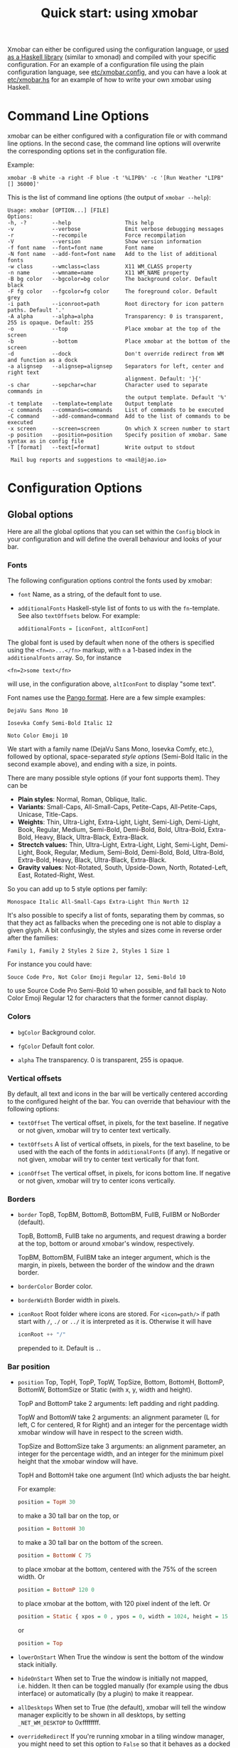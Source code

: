 #+title: Quick start: using xmobar

Xmobar can either be configured using the configuration language, or [[file:using-haskell.org][used as a
Haskell library]] (similar to xmonad) and compiled with your specific
configuration. For an example of a configuration file using the plain
configuration language, see [[../etc/xmobar.config][etc/xmobar.config]], and you can have a look at
[[../etc/xmobar.hs][etc/xmobar.hs]] for an example of how to write your own xmobar using Haskell.

* Command Line Options

  xmobar can be either configured with a configuration file or with
  command line options. In the second case, the command line options will
  overwrite the corresponding options set in the configuration file.

  Example:

  #+begin_src shell
    xmobar -B white -a right -F blue -t '%LIPB%' -c '[Run Weather "LIPB" [] 36000]'
  #+end_src

  This is the list of command line options (the output of =xmobar --help=):

  #+begin_example
    Usage: xmobar [OPTION...] [FILE]
    Options:
    -h, -?        --help                 This help
    -v            --verbose              Emit verbose debugging messages
    -r            --recompile            Force recompilation
    -V            --version              Show version information
    -f font name  --font=font name       Font name
    -N font name  --add-font=font name   Add to the list of additional fonts
    -w class      --wmclass=class        X11 WM_CLASS property
    -n name       --wmname=name          X11 WM_NAME property
    -B bg color   --bgcolor=bg color     The background color. Default black
    -F fg color   --fgcolor=fg color     The foreground color. Default grey
    -i path       --iconroot=path        Root directory for icon pattern paths. Default '.'
    -A alpha      --alpha=alpha          Transparency: 0 is transparent, 255 is opaque. Default: 255
    -o            --top                  Place xmobar at the top of the screen
    -b            --bottom               Place xmobar at the bottom of the screen
    -d            --dock                 Don't override redirect from WM and function as a dock
    -a alignsep   --alignsep=alignsep    Separators for left, center and right text
                                         alignment. Default: '}{'
    -s char       --sepchar=char         Character used to separate commands in
                                         the output template. Default '%'
    -t template   --template=template    Output template
    -c commands   --commands=commands    List of commands to be executed
    -C command    --add-command=command  Add to the list of commands to be executed
    -x screen     --screen=screen        On which X screen number to start
    -p position   --position=position    Specify position of xmobar. Same syntax as in config file
    -T [format]   --text[=format]        Write output to stdout

     Mail bug reports and suggestions to <mail@jao.io>
  #+end_example

* Configuration Options
  :PROPERTIES:
  :CUSTOM_ID: configuration-options
  :END:
** Global options
   Here are all the global options that you can set within the =Config= block in
   your configuration and will define the overall behaviour and looks of your
   bar.

*** Fonts
   :PROPERTIES:
   :CUSTOM_ID: fonts
   :END:

   The following configuration options control the fonts used by xmobar:

    - =font= Name, as a string, of the default font to use.

    - =additionalFonts= Haskell-style list of fonts to us with the
      =fn=-template. See also =textOffsets= below. For example:

      #+begin_src haskell
        additionalFonts = [iconFont, altIconFont]
      #+end_src

    The global font is used by default when none of the others is specified
    using the ~<fn=n>...</fn>~ markup, with ~n~ a 1-based index in the
    ~additionalFonts~ array.  So, for instance

    #+begin_src
      <fn=2>some text</fn>
    #+end_src

    will use, in the configuration above, ~altIconFont~ to display "some text".

    Font names use the [[https://docs.gtk.org/Pango/type_func.FontDescription.from_string.html][Pango format]].  Here are a few simple examples:

    #+begin_example
       DejaVu Sans Mono 10

       Iosevka Comfy Semi-Bold Italic 12

       Noto Color Emoji 10
    #+end_example

    We start with a family name (DejaVu Sans Mono, Iosevka Comfy, etc.),
    followed by optional, space-separated /style options/ (Semi-Bold Italic in
    the second example above), and ending with a size, in points.

    There are many possible style options (if your font supports them).  They
    can be

    - *Plain styles*: Normal, Roman, Oblique, Italic.
    - *Variants*: Small-Caps, All-Small-Caps, Petite-Caps, All-Petite-Caps,
      Unicase, Title-Caps.
    - *Weights*: Thin, Ultra-Light, Extra-Light, Light, Semi-Ligh, Demi-Light,
      Book, Regular, Medium, Semi-Bold, Demi-Bold, Bold, Ultra-Bold,
      Extra-Bold, Heavy, Black, Ultra-Black, Extra-Black.
    - *Strectch values:* Thin, Ultra-Light, Extra-Light, Light, Semi-Light,
      Demi-Light, Book, Regular, Medium, Semi-Bold, Demi-Bold, Bold,
      Ultra-Bold, Extra-Bold, Heavy, Black, Ultra-Black, Extra-Black.
    - *Gravity values*: Not-Rotated, South, Upside-Down, North, Rotated-Left,
      East, Rotated-Right, West.

   So you can add up to 5 style options per family:

   #+begin_example
     Monospace Italic All-Small-Caps Extra-Light Thin North 12
   #+end_example

   It's also possible to specify a list of fonts, separating them by commas,
   so that they act as fallbacks when the preceding one is not able to display
   a given glyph.  A bit confusingly, the styles and sizes come in reverse
   order after the families:

   #+begin_example
      Family 1, Family 2 Styles 2 Size 2, Styles 1 Size 1
   #+end_example

   For instance you could have:

   #+begin_example
      Souce Code Pro, Not Color Emoji Regular 12, Semi-Bold 10
   #+end_example

   to use Source Code Pro Semi-Bold 10 when possible, and fall back to Noto
   Color Emoji Regular 12 for characters that the former cannot display.

*** Colors

    - =bgColor= Background color.

    - =fgColor= Default font color.

    - =alpha= The transparency. 0 is transparent, 255 is opaque.

*** Vertical offsets

    By default, all text and icons in the bar will be vertically centered
    according to the configured height of the bar.  You can override that
    behaviour with the following options:

    - =textOffset= The vertical offset, in pixels, for the text baseline. If
      negative or not given, xmobar will try to center text vertically.

    - =textOffsets= A list of vertical offsets, in pixels, for the text
      baseline, to be used with the each of the fonts in =additionalFonts=
      (if any). If negative or not given, xmobar will try to center text
      vertically for that font.

    - =iconOffset= The vertical offset, in pixels, for icons bottom line. If
      negative or not given, xmobar will try to center icons vertically.

*** Borders

    - =border= TopB, TopBM, BottomB, BottomBM, FullB, FullBM or NoBorder
      (default).

      TopB, BottomB, FullB take no arguments, and request drawing a border
      at the top, bottom or around xmobar's window, respectively.

      TopBM, BottomBM, FullBM take an integer argument, which is the margin,
      in pixels, between the border of the window and the drawn border.

    - =borderColor= Border color.

    - =borderWidth= Border width in pixels.

    - =iconRoot= Root folder where icons are stored. For =<icon=path/>= if
      path start with =/=, =./= or =../= it is interpreted as it is.
      Otherwise it will have

      #+begin_src haskell
        iconRoot ++ "/"
      #+end_src

      prepended to it. Default is =.=.

*** Bar position

    - =position= Top, TopH, TopP, TopW, TopSize, Bottom, BottomH,
      BottomP, BottomW, BottomSize or Static (with x, y, width and height).

      TopP and BottomP take 2 arguments: left padding and right padding.

      TopW and BottomW take 2 arguments: an alignment parameter (L for left,
      C for centered, R for Right) and an integer for the percentage width
      xmobar window will have in respect to the screen width.

      TopSize and BottomSize take 3 arguments: an alignment parameter, an
      integer for the percentage width, and an integer for the minimum pixel
      height that the xmobar window will have.

      TopH and BottomH take one argument (Int) which adjusts the bar height.

      For example:

      #+begin_src haskell
        position = TopH 30
      #+end_src

      to make a 30 tall bar on the top, or

      #+begin_src haskell
        position = BottomH 30
      #+end_src

      to make a 30 tall bar on the bottom of the screen.

      #+begin_src haskell
        position = BottomW C 75
      #+end_src

      to place xmobar at the bottom, centered with the 75% of the screen
      width. Or

      #+begin_src haskell
        position = BottomP 120 0
      #+end_src

      to place xmobar at the bottom, with 120 pixel indent of the left. Or

      #+begin_src haskell
        position = Static { xpos = 0 , ypos = 0, width = 1024, height = 15 }
      #+end_src

      or

      #+begin_src haskell
        position = Top
      #+end_src

    - =lowerOnStart= When True the window is sent the bottom of the window
      stack initially.

    - =hideOnStart= When set to True the window is initially not mapped,
      i.e. hidden. It then can be toggled manually (for example using the
      dbus interface) or automatically (by a plugin) to make it reappear.

    - =allDesktops= When set to True (the default), xmobar will tell the
      window manager explicitly to be shown in all desktops, by setting
      =_NET_WM_DESKTOP= to 0xffffffff.

    - =overrideRedirect= If you're running xmobar in a tiling window
      manager, you might need to set this option to =False= so that it
      behaves as a docked application. Defaults to =True=.

    - =pickBroadest= When multiple displays are available, xmobar will
      choose by default the first one to place itself. With this flag set to
      =True= (the default is =False=) it will choose the broadest one
      instead.

    - =persistent= When True the window status is fixed i.e. hiding or
      revealing is not possible. This option can be toggled at runtime.
      Defaults to False.

    - =wmClass= The value for the window's X11 ~WM_CLASS~ property. Defaults
      to "xmobar".

    - =wmName= The value for the window's X11 ~WM_NAME~ property. Defaults to
      "xmobar".

*** Text output

    - =textOutput= When True, instead of running as an X11 application,
      write output to stdout, with optional color escape sequences.  In
      this mode, icon and action specifications are ignored.  Default is
      False.

    - =textOutputFormat= Plain, Ansi or Pango, to emit, when in text
      mode, escape color sequences using ANSI controls (for terminals) or
      pango markup.  Default is Plain.

*** Commands and monitors

    - =commands= The list of monitors and plugins to run, together with their
      individual configurations. The [[./plugins.org][plugin documentation]] details all the
      available monitors, and you can also create new ones using Haskell.  See
      [[#commands-list][The commands list]] section below for more.

    - =sepChar= The character to be used for indicating commands in the
      output template (default '%').

    - =alignSep= a 2 character string for aligning text in the output
      template. The text before the first character will be align to left,
      the text in between the 2 characters will be centered, and the text
      after the second character will be align to the right.

    - =template= The output template: a string telling xmobar how to display the
      outputs of all the =commands= above.  See [[#output-template][the next section]] for a full
      description.

** The =commands= list
   :PROPERTIES:
   :CUSTOM_ID: commands-list
   :END:

   The =commands= configuration option is a list of commands information
   and arguments to be used by xmobar when parsing the output template.
   Each member of the list consists in a command prefixed by the =Run=
   keyword. Each command has arguments to control the way xmobar is going
   to execute it.

   The options consist in a list of commands separated by a comma and enclosed
   by square parenthesis.

   Example:

   #+begin_src haskell
     [Run Memory ["-t","Mem: <usedratio>%"] 10, Run Swap [] 10]
   #+end_src

   to run the Memory monitor plugin with the specified template, and the
   swap monitor plugin, with default options, every second. And here's an
   example of a template for the commands above using an icon:

   #+begin_src haskell
     template = "<icon=/home/jao/.xmobar/mem.xbm/><memory> <swap>"
   #+end_src

   This example will run "xclock" command when date is clicked:

   #+begin_src haskell
     template = "<action=`xclock`>%date%</action>"
   #+end_src

   The only internal available command is =Com= (see below Executing
   External Commands). All other commands are provided by plugins. xmobar
   comes with some plugins, providing a set of system monitors, a standard
   input reader, an Unix named pipe reader, a configurable date plugin, and
   much more: we list all available plugins below.

   Other commands can be created as plugins with the Plugin infrastructure.
   See below.

** The output =template=
   :PROPERTIES:
   :CUSTOM_ID: output-template
   :END:

   The output template is how xmobar will end up printing all of your
   configured commands. It must contain at least one command. Xmobar
   will parse the template and search for the command to be executed
   in the =commands= configuration option. First an =alias= will be
   searched (some plugins, such as =Weather= or =Network=, have default
   aliases, see the [[./plugins.org][plugin documentation]]).  After that, the command
   name will be tried. If a command is found, the arguments specified
   in the =commands= list will be used.

   If no command is found in the =commands= list, xmobar will ask the
   operating system to execute a program with the name found in the
   template. If the execution is not successful an error will be
   reported.

*** Template syntax

    The syntax for the output template is as follows:

    - =%command%= will execute command and print the output. The output may
      contain markups to change the characters' color.

    - =<fc=#FF0000>string</fc>= will print =string= with =#FF0000= color
      (red). =<fc=#FF0000,#000000>string</fc>= will print =string= in red with a
      black background (=#000000=). Background absolute offsets can be specified
      for fonts. =<fc=#FF0000,#000000:0>string</fc>= will have a background
      matching the bar's height.  It is also possible to specify the colour's
      opacity, with two additional hex digits (e.g. #FF00000aa).

    - =<fn=1>string</fn>= will print =string= with the first font from
      =additionalFonts=. The index =0= corresponds to the standard font.

    - =<hspace=X/>= will insert a blank horizontal space of =X= pixels.
      For example, to add a blank horizontal space of 123 pixels,
      =<hspace=123/>= may be used.

      - =<box>string</box>= will print string surrounded by a box in the
        foreground color. The =box= tag accepts several optional arguments to
        tailor its looks: see next section.

    - =<icon=/path/to/icon.xbm/>= will insert the given bitmap. XPM image
      format is also supported when compiled with the =with_xpm= flag.

    - =<action=`command` button=12345>= will execute given command when
      clicked with specified buttons. If not specified, button is equal to 1
      (left mouse button). Using old syntax (without backticks surrounding
      =command=) will result in =button= attribute being ignored.

    - =<raw=len:str/>= allows the encapsulation of arbitrary text =str=
      (which must be =len= =Char=s long, where =len= is encoded as a decimal
      sequence). Careful use of this and =UnsafeStdinReader=, for example,
      permits window managers to feed xmobar strings with =<action>= tags
      mixed with un-trusted content (e.g. window titles). For example, if
      xmobar is invoked as

      #+begin_src shell
        xmobar -c "[Run UnsafeStdinReader]" -t "%UnsafeStdinReader%"
      #+end_src

      and receives on standard input the line

      #+begin_src shell
        <action=`echo test` button=1><raw=41:<action=`echo mooo` button=1>foo</action>/></action>`
      #+end_src

      then it will display the text
      =<action=`echo mooo` button=1>foo</action>=, which, when clicked, will
      cause =test= to be echoed.

      See the subsections below for more information on ~<box/>~,
      ~<icon/>~ and ~<action/>~.

*** Boxes around text

    - =<box>string</box>= will print string surrounded by a box in the
      foreground color. The =box= tag accepts several optional arguments to
      tailor its looks:

      - =type=: =Top=, =Bottom=, =VBoth= (a single line above or below string, or
        both), =Left=, =Right=, =HBoth= (single vertical lines), =Full= (a rectangle,
        the default).
      - =color=: the color of the box lines.
      - =width=: the width of the box lines.
      - =offset=: an alignment char (L, C or R) followed by the amount of
        pixels to offset the box lines; the alignment denotes the position
        of the resulting line, with L/R meaning top/bottom for the vertical
        lines, and left/right for horizontal ones.
      - =mt=, =mb=, =ml=, =mr= specify margins to be added at the top,
        bottom, left and right lines.

      For example, a box underlining its text with a red line of width 2:

      #+begin_src shell
        <box type=Bottom width=2 color=red>string</box>
      #+end_src

      and if you wanted an underline and an overline with a margin of 2
      pixels either side:

      #+begin_src shell
        <box type=VBoth mt=2 mb=2>string</box>
      #+end_src

      When xmobar is run in text mode with output format swaybar, box
      types, colors and widths are valid too, but margins and offsets
      are ignored.

*** Bitmap icons

    It's possible to insert in the global templates icon directives of the
    form:

    prepended to it. Default is =.=.



    #+begin_src shell
      <icon=/path/to/bitmap.xbm/>
    #+end_src

    which will produce the expected result. Accepted image formats are XBM
    and XPM (when =with_xpm= flag is enabled). If path does not start with
    =/=, =./=, =../= it will have

    #+begin_src haskell
      iconRoot ++ "/"
    #+end_src

    prepended to it.

    Icons are ignored when xmobar is run in text output mode.

*** Using the mouse: Action directives

    It's also possible to use action directives of the form:

    #+begin_src shell
      <action=`command` button=12345>
    #+end_src

    which will be executed when clicked on with specified mouse
    buttons.  This tag can be nested, allowing different commands to
    be run depending on button clicked.

    Actions work also when xmobar is run in text mode and used as
    the status command of swaybar.

* Runtime behaviour
** Running xmobar in text mode
   :PROPERTIES:
   :CUSTOM_ID: text-mode
   :END:

   By default, xmobar will run as an X11 application, in a docked window, but
   it is possible to redirect xmobar's output to the standard output,
   optionally with color escape sequences.  In this mode, xmobar can be run
   inside a terminal o console, or its output piped to other applications, and
   there is no need for an X11 display (so, for instance, you could pipe
   xmobar's output to a Wayland application, such as swaybar.)

   To run xmobar in text mode, either pass the =-T= flag to its
   invocation:

   #+begin_src shell
     xmobar -T /path/to/config &
   #+end_src

   or set the parameter =textOutput= to True in its configuration.  You
   can also specify the format of color escapes, for instance,
   omitting them altogether with ~Plain~:

   #+begin_src shell
     xmobar -TPlain /path/to/config &
   #+end_src

   Other options are ~Ansi~, ~Pango~, and ~Swaybar~.
** Showing xmobar output in Emacs tab or mode line
   Using xmobar's ANSI color text ouput, one can plug it inside Emacs, and
   display your monitors in the mode line or the tab bar.  The [[../etc/xmobar.el][xmobar.el
   package]] provides a simple way of doing it.
** Using xmobar in wayland with swaybar or waybar
   :PROPERTIES:
   :CUSTOM_ID: wayland
   :END:

   In text mode, xmobar can be told to ouput its information using
   pango markup for colors and fonts, and it that way you can use it
   with swaybar or waybar, if you don't have actions or boxes in your
   template.  Here's a minimal ~bar~ configuration for sway's
   configuration file:

   #+begin_src conf
     bar {
     status_command xmobar -TPango
     pango_markup enabled
     }
   #+end_src

   In case you want to use boxes around text or click actions in your
   template, you can use instead the format ~Swaybar~, which supports
   both.  This output format follows the JSON /swaybar-protocol/
   defined by swaybar.  Configure it simply with:

   #+begin_src conf
     bar {
     status_command xmobar -TSwaybar
     }
   #+end_src

** Running xmobar with =i3status=

   xmobar can be used to display information generated by [[http://i3wm.org/i3status/][i3status]], a small
   program that gathers system information and outputs it in formats
   suitable for being displayed by the dzen2 status bar, wmii's status bar
   or xmobar's =StdinReader=. See [[http://i3wm.org/i3status/manpage.html#_using_i3status_with_xmobar][i3status manual]] for further details.

** Dynamically sizing xmobar

   See [[https://codeberg.org/xmobar/xmobar/issues/239#issuecomment-233206552][this idea]] by Jonas Camillus Jeppensen for a way of adapting
   dynamically xmobar's size and run it alongside a system tray widget such
   as trayer or stalonetray (although the idea is not limited to trays,
   really). For your convenience, there is a version of Jonas' script in
   [[../etc/padding-icon.sh][etc/padding-icon.sh]].

** Signal handling

   xmobar reacts to ~SIGUSR1~ and ~SIGUSR2~:

   - After receiving ~SIGUSR1~ xmobar moves its position to the next screen.

   - After receiving ~SIGUSR2~ xmobar repositions itself on the current
     screen.
* The DBus Interface

  When compiled with the optional =with_dbus= flag, xmobar can be controlled
  over dbus. All signals defined in [[../src/Xmobar/System/Signal.hs][src/Signal.hs]] as =data SignalType= can now
  be sent over dbus to xmobar.

  Due to current limitations of the implementation only one process of xmobar
  can acquire the dbus. This is handled on a first-come-first-served basis,
  meaning that the first process will get the dbus interface. Other processes
  will run without further problems, yet have no dbus interface.

  - Bus Name: =org.Xmobar.Control=
  - Object Path: =/org/Xmobar/Control=
  - Member Name: Any of SignalType, e.g. =string:Reveal=
  - Interface Name: =org.Xmobar.Control=

  An example using the =dbus-send= command line utility:

  #+begin_src shell
    dbus-send \
      --session \
      --dest=org.Xmobar.Control \
      --type=method_call \
      --print-reply \
      '/org/Xmobar/Control' \
      org.Xmobar.Control.SendSignal \
      "string:SetAlpha 192"
  #+end_src

  It is also possible to send multiple signals at once:

  #+begin_src shell
    # send to another screen, reveal and toggle the persistent flag
    dbus-send [..] \
              "string:ChangeScreen 0" "string:Reveal 0" "string:TogglePersistent"
  #+end_src

  The =Toggle=, =Reveal=, and =Hide= signals take an additional integer
  argument that denotes an initial delay, in tenths of a second,
  before the command takes effect, while =SetAlpha= takes a new alpha
  value (also an integer, between 0 and 255) as argument.

** Example: using the DBus IPC interface with XMonad

   Bind the key which should {,un}map xmobar to a dummy value. This is
   necessary for {,un}grabKey in xmonad.

   #+begin_src haskell
     ((0, xK_Alt_L), pure ())
   #+end_src

   Also, install =avoidStruts= layout modifier from =XMonad.Hooks.ManageDocks=

   Finally, install these two event hooks (=handleEventHook= in =XConfig=)
   =myDocksEventHook= is a replacement for =docksEventHook= which reacts on unmap
   events as well (which =docksEventHook= doesn't).

   #+begin_src haskell
     import qualified XMonad.Util.ExtensibleState as XS

     data DockToggleTime = DTT { lastTime :: Time } deriving (Eq, Show, Typeable)

     instance ExtensionClass DockToggleTime where
         initialValue = DTT 0

     toggleDocksHook :: Int -> KeySym -> Event -> X All
     toggleDocksHook to ks ( KeyEvent { ev_event_display = d
                                      , ev_event_type    = et
                                      , ev_keycode       = ekc
                                      , ev_time          = etime
                                      } ) =
             io (keysymToKeycode d ks) >>= toggleDocks >> return (All True)
         where
         toggleDocks kc
             | ekc == kc && et == keyPress = do
                 safeSendSignal ["Reveal 0", "TogglePersistent"]
                 XS.put ( DTT etime )
             | ekc == kc && et == keyRelease = do
                 gap <- XS.gets ( (-) etime . lastTime )
                 safeSendSignal [ "TogglePersistent"
                             , "Hide " ++ show (if gap < 400 then to else 0)
                             ]
             | otherwise = return ()

         safeSendSignal s = catchX (io $ sendSignal s) (return ())
         sendSignal    = withSession . callSignal
         withSession mc = connectSession >>= \c -> callNoReply c mc >> disconnect c
         callSignal :: [String] -> MethodCall
         callSignal s = ( methodCall
                         ( objectPath_    "/org/Xmobar/Control" )
                         ( interfaceName_ "org.Xmobar.Control"  )
                         ( memberName_    "SendSignal"          )
                     ) { methodCallDestination = Just $ busName_ "org.Xmobar.Control"
                         , methodCallBody        = map toVariant s
                         }

     toggleDocksHook _ _ _ = return (All True)

     myDocksEventHook :: Event -> X All
     myDocksEventHook e = do
         when (et == mapNotify || et == unmapNotify) $
             whenX ((not `fmap` (isClient w)) <&&> runQuery checkDock w) refresh
         return (All True)
         where w  = ev_window e
             et = ev_event_type e
   #+end_src
